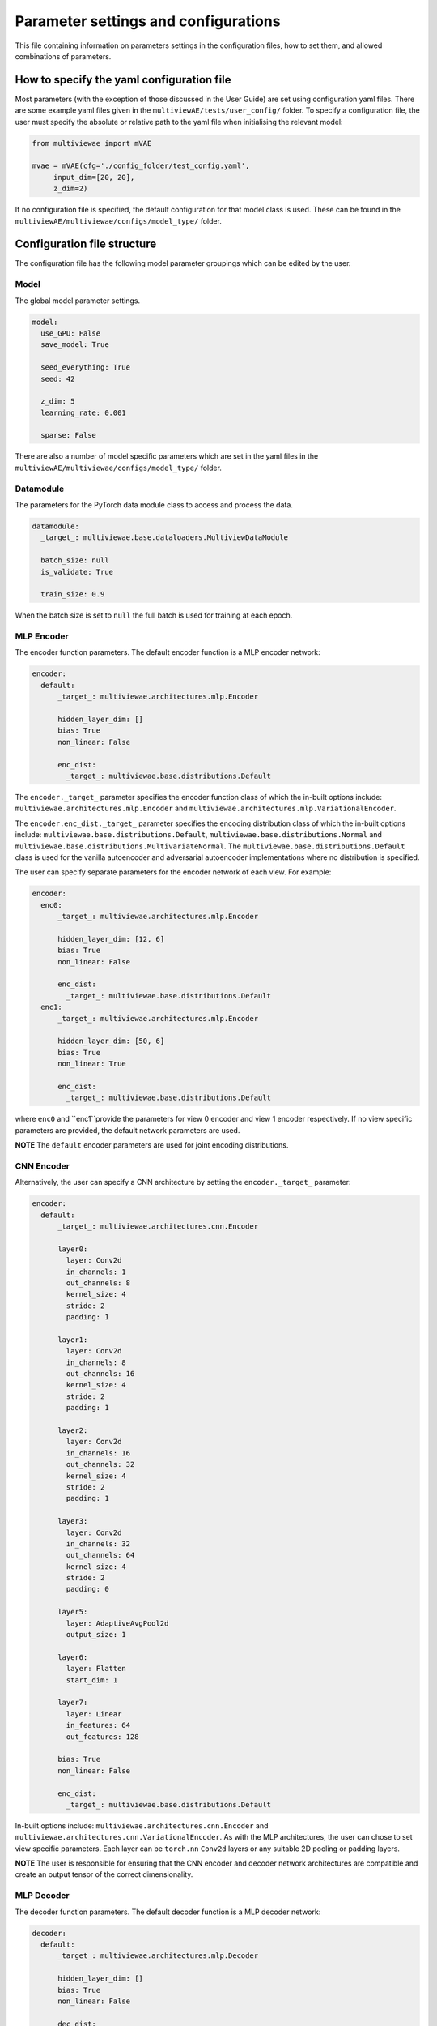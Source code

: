 Parameter settings and configurations
===============

This file containing information on parameters settings in the configuration files, how to set them, and allowed combinations of parameters.

How to specify the yaml configuration file
---------------------------------

Most parameters (with the exception of those discussed in the User Guide) are set using configuration yaml files. There are some example yaml files given in the ``multiviewAE/tests/user_config/`` folder. To specify a configuration file, the user must specify the absolute or relative path to the yaml file when initialising the relevant model:

.. code-block:: python

   from multiviewae import mVAE
   
   mvae = mVAE(cfg='./config_folder/test_config.yaml',
        input_dim=[20, 20],
        z_dim=2)


If no configuration file is specified, the default configuration for that model class is used. These can be found in the ``multiviewAE/multiviewae/configs/model_type/`` folder.

Configuration file structure
--------------------------------

The configuration file has the following model parameter groupings which can be edited by the user. 

Model
^^^^^

The global model parameter settings. 

.. code-block:: python

        model:
          use_GPU: False
          save_model: True

          seed_everything: True
          seed: 42

          z_dim: 5
          learning_rate: 0.001 

          sparse: False

There are also a number of model specific parameters which are set in the yaml files in the ``multiviewAE/multiviewae/configs/model_type/`` folder.

Datamodule
^^^^^

The parameters for the PyTorch data module class to access and process the data.

.. code-block:: python

        datamodule:
          _target_: multiviewae.base.dataloaders.MultiviewDataModule

          batch_size: null
          is_validate: True

          train_size: 0.9

When the batch size is set to ``null``  the full batch is used for training at each epoch. 

MLP Encoder
^^^^^^^^^^^

The encoder function parameters. The default encoder function is a MLP encoder network:

.. code-block:: python

        encoder:  
          default:
              _target_: multiviewae.architectures.mlp.Encoder

              hidden_layer_dim: []
              bias: True 
              non_linear: False

              enc_dist:
                _target_: multiviewae.base.distributions.Default

The ``encoder._target_`` parameter specifies the encoder function class of which the in-built options include: ``multiviewae.architectures.mlp.Encoder`` and ``multiviewae.architectures.mlp.VariationalEncoder``.

The ``encoder.enc_dist._target_`` parameter specifies the encoding distribution class of which the in-built options include: ``multiviewae.base.distributions.Default``, ``multiviewae.base.distributions.Normal`` and ``multiviewae.base.distributions.MultivariateNormal``. The ``multiviewae.base.distributions.Default`` class is used for the vanilla autoencoder and adversarial autoencoder implementations where no distribution is specified.

The user can specify separate parameters for the encoder network of each view. For example:

.. code-block:: python

        encoder:  
          enc0:
              _target_: multiviewae.architectures.mlp.Encoder

              hidden_layer_dim: [12, 6]
              bias: True
              non_linear: False

              enc_dist:
                _target_: multiviewae.base.distributions.Default
          enc1:
              _target_: multiviewae.architectures.mlp.Encoder

              hidden_layer_dim: [50, 6]
              bias: True
              non_linear: True

              enc_dist:
                _target_: multiviewae.base.distributions.Default

where ``enc0`` and ``enc1``provide the parameters for view 0 encoder and view 1 encoder respectively. If no view specific parameters are provided, the default network parameters are used.

**NOTE** The ``default`` encoder parameters are used for joint encoding distributions.

CNN Encoder
^^^^^^^^^^^

Alternatively, the user can specify a CNN architecture by setting the ``encoder._target_`` parameter:

.. code-block:: python

        encoder:
          default:
              _target_: multiviewae.architectures.cnn.Encoder

              layer0:
                layer: Conv2d
                in_channels: 1
                out_channels: 8
                kernel_size: 4
                stride: 2
                padding: 1

              layer1:
                layer: Conv2d
                in_channels: 8
                out_channels: 16
                kernel_size: 4
                stride: 2
                padding: 1

              layer2:
                layer: Conv2d
                in_channels: 16
                out_channels: 32
                kernel_size: 4
                stride: 2
                padding: 1

              layer3:
                layer: Conv2d
                in_channels: 32
                out_channels: 64
                kernel_size: 4
                stride: 2
                padding: 0

              layer5:
                layer: AdaptiveAvgPool2d
                output_size: 1

              layer6:
                layer: Flatten
                start_dim: 1

              layer7:
                layer: Linear
                in_features: 64
                out_features: 128

              bias: True
              non_linear: False

              enc_dist:
                _target_: multiviewae.base.distributions.Default

In-built options include: ``multiviewae.architectures.cnn.Encoder`` and ``multiviewae.architectures.cnn.VariationalEncoder``. As with the MLP architectures, the user can chose to set view specific parameters.
Each layer can be ``torch.nn`` ``Conv2d`` layers or any suitable 2D pooling or padding layers.

**NOTE** The user is responsible for ensuring that the CNN encoder and decoder network architectures are compatible and create an output tensor of the correct dimensionality.

MLP Decoder
^^^^^^^^^^^

The decoder function parameters. The default decoder function is a MLP decoder network:

.. code-block:: python

        decoder:
          default:
              _target_: multiviewae.architectures.mlp.Decoder

              hidden_layer_dim: []
              bias: True 
              non_linear: False

              dec_dist:
                _target_: multiviewae.base.distributions.Default
 
The ``decoder._target_`` parameter specifies the encoder function class of which the in-built options include: ``multiviewae.architectures.mlp.Decoder`` and ``multiviewae.models.layers.VariationalDecoder``.

The ``decoder.dec_dist._target_`` parameter specifies the decoding distribution class of which the in-built options include: ``multiviewae.base.distributions.Default``, ``multiviewae.base.distributions.Normal``, ``multiviewae.base.distributions.MultivariateNormal`` and ``multiviewae.base.distributions.Bernoulli``. The ``multiviewae.base.distributions.Default`` class is used for the vanilla autoencoder and adversarial autoencoder implementations where no distribution is specified.

The user can specify separate parameters for the encoder network of each view. For example:

.. code-block:: python

        decoder:  
          dec0:
              _target_: multiviewae.architectures.mlp.Encoder

              hidden_layer_dim: [6, 12]
              bias: True
              non_linear: False

              dec_dist:
                _target_: multiviewae.base.distributions.Default
          dec1:
              _target_: multiviewae.architectures.mlp.Encoder

              hidden_layer_dim: [6, 50]
              bias: True
              non_linear: True

              dec_dist:
                _target_: multiviewae.base.distributions.Default

where ``enc0`` and ``enc1``provide the parameters for view 0 encoder and view 1 encoder respectively. If no view specific parameters are provided, the default network parameters are used.

CNN Decoder
^^^^^^^^^^^

Alternatively, the user can specify a CNN architecture by setting the ``encoder._target_`` parameter:

.. code-block:: python

        decoder:
          default:
              _target_: multiviewae.architectures.cnn.Decoder

              layer0: 
                layer: Linear
                out_features: 128

              layer1:
                layer: Linear
                in_features: 128
                out_features: 64

              layer2:
                layer: Unflatten
                dim: 1
                unflattened_size: [64, 1, 1]  

              layer3:
                layer: ConvTranspose2d
                in_channels: 64
                out_channels: 32
                kernel_size: 4
                stride: 2
                padding: 0

              layer4:
                layer: ConvTranspose2d
                in_channels: 32
                out_channels: 16
                kernel_size: 4
                stride: 2
                padding: 1

              layer5:
                layer: ConvTranspose2d
                in_channels: 16
                out_channels: 8
                kernel_size: 4
                stride: 2
                padding: 1

              layer6:
                layer: ConvTranspose2d
                in_channels: 8
                out_channels: 1
                kernel_size: 4
                stride: 2
                padding: 1

              bias: True
              non_linear: False

              dec_dist:
                _target_: multiviewae.base.distributions.Default

**NOTE** The user is responsible for ensuring that the CNN encoder and decoder network architectures are compatible and create an output tensor of the correct dimensionality.

Prior
^^^^^

The parameters of the prior distribution for variational models. 

.. code-block:: python

        prior:
          _target_: multiviewae.base.distributions.Normal
          loc: 0
          scale: 1

The prior can take the form of a univariate gaussian, ``multiviewae.base.distributions.Normal``, or multivariate gaussian, ``multiviewae.base.distributions.MultivariateNormal``,  with diagonal covariance matrix with variances given by the ``scale`` parameter.

Trainer
^^^^^

The parameters for the PyTorch trainer. 

.. code-block:: python

        trainer:
          _target_: pytorch_lightning.Trainer

          gpus: 0

          max_epochs: 10

          deterministic: false
          log_every_n_steps: 2

          resume_from_checkpoint: ${out_dir}/last.ckpt  

Callbacks
^^^^^

Parameters for the PyTorchLightning callbacks.

.. code-block:: python

        callbacks:
          model_checkpoint:
            _target_: pytorch_lightning.callbacks.ModelCheckpoint
            monitor: "val_loss"
            mode: "min"
            save_last: True
            dirpath: ${out_dir}

          early_stopping:
            _target_: pytorch_lightning.callbacks.EarlyStopping
            monitor: "val_loss"
            mode: "min"
            patience: 50
            min_delta: 0.001
            verbose: True

Only the ``model_checkpoint`` and ``early_stopping`` callbacks are used in the ``multiviewAE`` library. However for more callback options, please refer to the PyTorch Lightning documentation.

Logger
^^^^^

The parameters of the logger file. 

.. code-block:: python

        logger:
          _target_: pytorch_lightning.loggers.tensorboard.TensorBoardLogger

          save_dir: ${out_dir}/logs

In the ``multiviewAE`` we use TensorBoard for logging. However, the user is free to use whichever logging framework their prefer.
**NOTE** other logging frameworks have not been tested. 

Changing parameter settings
--------------------------------

Only the grouping header, sub header and the parameters the user wishes to change need to be specified in the users yaml file. The default model parameters are used for the remaining parameters. For example, to change the number of hidden layers for the encoder and decoder networks the user can use the following yaml file:

.. code-block:: python

        encoder:
          hidden_layer_dim: [10, 5]  

        decoder:
          hidden_layer_dim: [10, 5] 


**NOTE:** An exception to this rule are the Pytorch callbacks where all the parameters for the relevant callback must be specified again in the user configuration file. For example to change the early stopping patience to ``100`` of the following callback:

.. code-block:: python

        callbacks:
          early_stopping:
            _target_: pytorch_lightning.callbacks.EarlyStopping
            monitor: "val_loss"
            mode: "min"
            patience: 50
            min_delta: 0.001
            verbose: True

The user must add the following section to their yaml file:

.. code-block:: python

        callbacks:
          early_stopping:
            _target_: pytorch_lightning.callbacks.EarlyStopping
            monitor: "val_loss"
            mode: "min"
            patience: 100
            min_delta: 0.001
            verbose: True


Target classes
--------------------------------

There are a number of model classes specified in the configuration file, namely; the encoder and decoder functions, the encoder, decoder, and prior distributions for variational models, and the discriminator function for adversarial models. There are a number of existing classes built into the ``multiviewAE`` framework for the user to chose from. Alternatively, the user can use their own classes and specify them in the yaml file:

.. code-block:: python

        encoder:
          _target_: encoder_folder.user_encoder

        decoder:
          _target_: decoder_folder.user_decoder

However, for these classes to work with the ``multiviewAE`` framework, user class implementations must follow the same structure as existing classes. For example, an ``encoder`` implementation must have a ``forward`` method.

Allowed parameter combinations
--------------------------------

Some parameter combinations are not compatible in the ``multiviewAE`` framework. If an incorrect parameter combination is given in the configuration file, either a warning or error is raised depending on whether the parameter choices can be ignored or would impede the model from functioning correctly.
